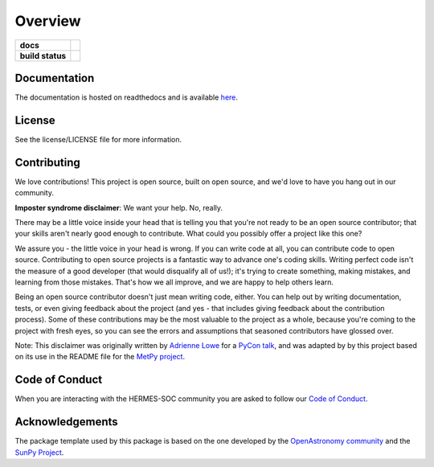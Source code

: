 ========
Overview
========

.. start-badges

.. list-table::
    :stub-columns: 1

    * - docs
      - |docs| |readthedocs|
    * - build status
      - |testing| |codestyle| |coverage|

.. |docs| image:: https://github.com/HERMES-SOC/hermes_core/actions/workflows/docs.yml/badge.svg
    :target: https://github.com/HERMES-SOC/hermes_core/actions/workflows/docs.yml
    :alt: Documentation Build Status

.. |testing| image:: https://github.com/HERMES-SOC/hermes_core/actions/workflows/testing.yml/badge.svg
    :target: https://github.com/HERMES-SOC/hermes_core/actions/workflows/testing.yml
    :alt: Build Status

.. |codestyle| image:: https://github.com/HERMES-SOC/hermes_core/actions/workflows/codestyle.yml/badge.svg
    :target: https://github.com/HERMES-SOC/hermes_core/actions/workflows/codestyle.yml
    :alt: Codestyle and linting using flake8

.. |coverage| image:: https://codecov.io/gh/HERMES-SOC/hermes_core/branch/main/graph/badge.svg?token=C6JLIWZRBU 
    :target: https://codecov.io/gh/HERMES-SOC/hermes_core
    :alt: Testing coverage

.. |readthedocs| image:: https://readthedocs.org/projects/hermes_core/badge/?version=latest
    :target: https://hermes_core.readthedocs.io/en/latest/?badge=latest
    :alt: Documentation Status

.. end-badges

Documentation
-------------
The documentation is hosted on readthedocs and is available `here <https://hermes-core.readthedocs.io/en/latest/>`_.

License
-------

See the license/LICENSE file for more information.


Contributing
------------

We love contributions! This project is open source,
built on open source, and we'd love to have you hang out in our community.

**Imposter syndrome disclaimer**: We want your help. No, really.

There may be a little voice inside your head that is telling you that you're not
ready to be an open source contributor; that your skills aren't nearly good
enough to contribute. What could you possibly offer a project like this one?

We assure you - the little voice in your head is wrong. If you can write code at
all, you can contribute code to open source. Contributing to open source
projects is a fantastic way to advance one's coding skills. Writing perfect code
isn't the measure of a good developer (that would disqualify all of us!); it's
trying to create something, making mistakes, and learning from those
mistakes. That's how we all improve, and we are happy to help others learn.

Being an open source contributor doesn't just mean writing code, either. You can
help out by writing documentation, tests, or even giving feedback about the
project (and yes - that includes giving feedback about the contribution
process). Some of these contributions may be the most valuable to the project as
a whole, because you're coming to the project with fresh eyes, so you can see
the errors and assumptions that seasoned contributors have glossed over.

Note: This disclaimer was originally written by
`Adrienne Lowe <https://github.com/adriennefriend>`_ for a
`PyCon talk <https://www.youtube.com/watch?v=6Uj746j9Heo>`_, and was adapted by
by this project based on its use in the README file for the
`MetPy project <https://github.com/Unidata/MetPy>`_.

Code of Conduct
---------------
When you are interacting with the HERMES-SOC community you are asked to follow
our `Code of Conduct <https://github.com/HERMES-SOC/code-of-conduct/blob/main/CODE_OF_CONDUCT.md>`_.

Acknowledgements
----------------
The package template used by this package is based on the one developed by the
`OpenAstronomy community <https://openastronomy.org>`_ and the `SunPy Project <https://sunpy.org/>`_.
